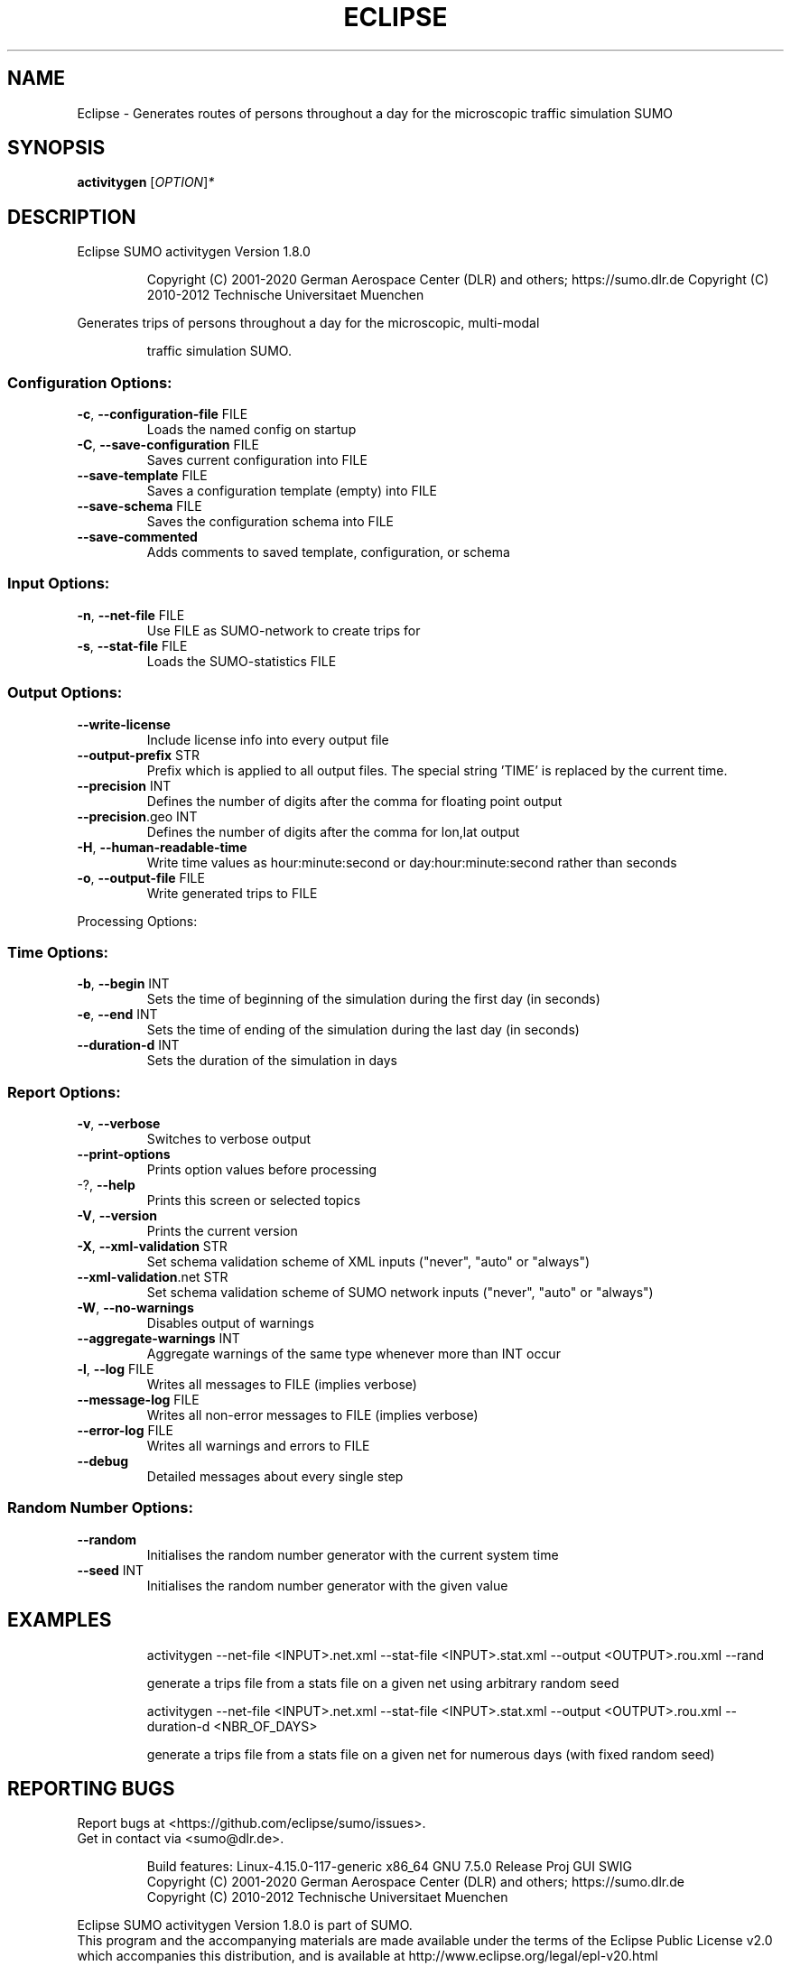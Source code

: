 .\" DO NOT MODIFY THIS FILE!  It was generated by help2man 1.47.6.
.TH ECLIPSE "1" "December 2020" "Eclipse SUMO activitygen Version 1.8.0" "User Commands"
.SH NAME
Eclipse \- Generates routes of persons throughout a day for the microscopic traffic simulation SUMO
.SH SYNOPSIS
.B activitygen
[\fI\,OPTION\/\fR]\fI\,*\/\fR
.SH DESCRIPTION
Eclipse SUMO activitygen Version 1.8.0
.IP
Copyright (C) 2001\-2020 German Aerospace Center (DLR) and others; https://sumo.dlr.de
Copyright (C) 2010\-2012 Technische Universitaet Muenchen
.PP
Generates trips of persons throughout a day for the microscopic, multi\-modal
.IP
traffic simulation SUMO.
.SS "Configuration Options:"
.TP
\fB\-c\fR, \fB\-\-configuration\-file\fR FILE
Loads the named config on startup
.TP
\fB\-C\fR, \fB\-\-save\-configuration\fR FILE
Saves current configuration into FILE
.TP
\fB\-\-save\-template\fR FILE
Saves a configuration template (empty) into
FILE
.TP
\fB\-\-save\-schema\fR FILE
Saves the configuration schema into FILE
.TP
\fB\-\-save\-commented\fR
Adds comments to saved template,
configuration, or schema
.SS "Input Options:"
.TP
\fB\-n\fR, \fB\-\-net\-file\fR FILE
Use FILE as SUMO\-network to create trips for
.TP
\fB\-s\fR, \fB\-\-stat\-file\fR FILE
Loads the SUMO\-statistics FILE
.SS "Output Options:"
.TP
\fB\-\-write\-license\fR
Include license info into every output file
.TP
\fB\-\-output\-prefix\fR STR
Prefix which is applied to all output files.
The special string 'TIME' is replaced by the
current time.
.TP
\fB\-\-precision\fR INT
Defines the number of digits after the comma
for floating point output
.TP
\fB\-\-precision\fR.geo INT
Defines the number of digits after the comma
for lon,lat output
.TP
\fB\-H\fR, \fB\-\-human\-readable\-time\fR
Write time values as hour:minute:second or
day:hour:minute:second rather than seconds
.TP
\fB\-o\fR, \fB\-\-output\-file\fR FILE
Write generated trips to FILE
.PP
Processing Options:
.SS "Time Options:"
.TP
\fB\-b\fR, \fB\-\-begin\fR INT
Sets the time of beginning of the simulation
during the first day (in seconds)
.TP
\fB\-e\fR, \fB\-\-end\fR INT
Sets the time of ending of the simulation
during the last day (in seconds)
.TP
\fB\-\-duration\-d\fR INT
Sets the duration of the simulation in days
.SS "Report Options:"
.TP
\fB\-v\fR, \fB\-\-verbose\fR
Switches to verbose output
.TP
\fB\-\-print\-options\fR
Prints option values before processing
.TP
\-?, \fB\-\-help\fR
Prints this screen or selected topics
.TP
\fB\-V\fR, \fB\-\-version\fR
Prints the current version
.TP
\fB\-X\fR, \fB\-\-xml\-validation\fR STR
Set schema validation scheme of XML inputs
("never", "auto" or "always")
.TP
\fB\-\-xml\-validation\fR.net STR
Set schema validation scheme of SUMO network
inputs ("never", "auto" or "always")
.TP
\fB\-W\fR, \fB\-\-no\-warnings\fR
Disables output of warnings
.TP
\fB\-\-aggregate\-warnings\fR INT
Aggregate warnings of the same type whenever
more than INT occur
.TP
\fB\-l\fR, \fB\-\-log\fR FILE
Writes all messages to FILE (implies
verbose)
.TP
\fB\-\-message\-log\fR FILE
Writes all non\-error messages to FILE
(implies verbose)
.TP
\fB\-\-error\-log\fR FILE
Writes all warnings and errors to FILE
.TP
\fB\-\-debug\fR
Detailed messages about every single step
.SS "Random Number Options:"
.TP
\fB\-\-random\fR
Initialises the random number generator with
the current system time
.TP
\fB\-\-seed\fR INT
Initialises the random number generator with
the given value
.SH EXAMPLES
.IP
activitygen \-\-net\-file <INPUT>.net.xml \-\-stat\-file <INPUT>.stat.xml \-\-output <OUTPUT>.rou.xml \-\-rand
.IP
generate a trips file from a stats file on a given net using arbitrary random seed
.IP
activitygen \-\-net\-file <INPUT>.net.xml \-\-stat\-file <INPUT>.stat.xml \-\-output <OUTPUT>.rou.xml \-\-duration\-d <NBR_OF_DAYS>
.IP
generate a trips file from a stats file on a given net for numerous days (with fixed random seed)
.SH "REPORTING BUGS"
Report bugs at <https://github.com/eclipse/sumo/issues>.
.br
Get in contact via <sumo@dlr.de>.
.IP
.br
Build features: Linux\-4.15.0\-117\-generic x86_64 GNU 7.5.0 Release Proj GUI SWIG
.br
Copyright (C) 2001\-2020 German Aerospace Center (DLR) and others; https://sumo.dlr.de
.br
Copyright (C) 2010\-2012 Technische Universitaet Muenchen
.PP
.br
Eclipse SUMO activitygen Version 1.8.0 is part of SUMO.
.br
This program and the accompanying materials
are made available under the terms of the Eclipse Public License v2.0
which accompanies this distribution, and is available at
http://www.eclipse.org/legal/epl\-v20.html
.br
SPDX\-License\-Identifier: EPL\-2.0
